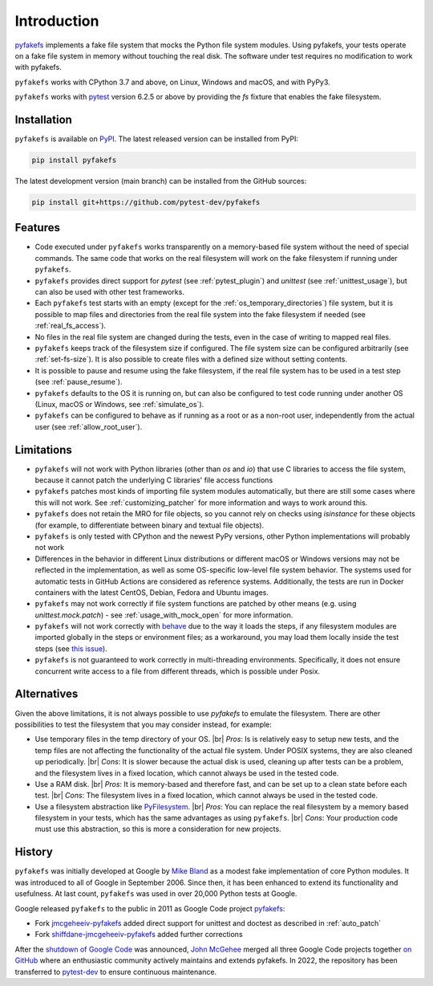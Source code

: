 Introduction
============

`pyfakefs <https://github.com/pytest-dev/pyfakefs>`__ implements a fake file
system that mocks the Python file system modules.
Using pyfakefs, your tests operate on a fake file system in memory without touching the real disk.
The software under test requires no modification to work with pyfakefs.

``pyfakefs`` works with CPython 3.7 and above, on Linux, Windows and macOS,
and with PyPy3.

``pyfakefs`` works with `pytest <doc.pytest.org>`__ version 6.2.5 or above by
providing the `fs` fixture that enables the fake filesystem.

Installation
------------
``pyfakefs`` is available on `PyPI <https://pypi.python.org/pypi/pyfakefs/>`__.
The latest released version can be installed from PyPI:

.. code:: bash

   pip install pyfakefs

The latest development version (main branch) can be installed from the GitHub sources:

.. code:: bash

   pip install git+https://github.com/pytest-dev/pyfakefs

Features
--------
- Code executed under ``pyfakefs`` works transparently on a memory-based file
  system without the need of special commands. The same code that works on
  the real filesystem will work on the fake filesystem if running under
  ``pyfakefs``.

- ``pyfakefs`` provides direct support for `pytest` (see :ref:`pytest_plugin`)
  and `unittest` (see :ref:`unittest_usage`), but can also be used with
  other test frameworks.

- Each ``pyfakefs`` test starts with an empty (except for the :ref:`os_temporary_directories`) file system,
  but it is possible to map files and directories from the real file system into the fake
  filesystem if needed (see :ref:`real_fs_access`).

- No files in the real file system are changed during the tests, even in the
  case of writing to mapped real files.

- ``pyfakefs`` keeps track of the filesystem size if configured. The file system
  size can be configured arbitrarily (see :ref:`set-fs-size`). It is also possible to create files
  with a defined size without setting contents.

- It is possible to pause and resume using the fake filesystem, if the
  real file system has to be used in a test step (see :ref:`pause_resume`).

- ``pyfakefs`` defaults to the OS it is running on, but can also be configured
  to test code running under another OS (Linux, macOS or Windows, see :ref:`simulate_os`).

- ``pyfakefs`` can be configured to behave as if running as a root or as a
  non-root user, independently from the actual user (see :ref:`allow_root_user`).

.. _limitations:

Limitations
-----------
- ``pyfakefs`` will not work with Python libraries (other than `os` and `io`) that
  use C libraries to access the file system, because it cannot patch the
  underlying C libraries' file access functions

- ``pyfakefs`` patches most kinds of importing file system modules automatically,
  but there are still some cases where this will not work.
  See :ref:`customizing_patcher` for more information and ways to work around
  this.

- ``pyfakefs`` does not retain the MRO for file objects, so you cannot rely on
  checks using `isinstance` for these objects (for example, to differentiate
  between binary and textual file objects).

- ``pyfakefs`` is only tested with CPython and the newest PyPy versions, other
  Python implementations will probably not work

- Differences in the behavior in different Linux distributions or different
  macOS or Windows versions may not be reflected in the implementation, as
  well as some OS-specific low-level file system behavior. The systems used
  for automatic tests in GitHub Actions are
  considered as reference systems. Additionally, the tests are run in Docker
  containers with the latest CentOS, Debian, Fedora and Ubuntu images.

- ``pyfakefs`` may not work correctly if file system functions are patched by
  other means (e.g. using `unittest.mock.patch`) - see
  :ref:`usage_with_mock_open` for more information.

- ``pyfakefs`` will not work correctly with
  `behave <https://github.com/behave/behave>`__ due to the way it loads
  the steps, if any filesystem modules are imported globally in the steps or
  environment files; as a workaround, you may load them locally inside the
  test steps (see `this issue <https://github.com/pytest-dev/pyfakefs/issues/703>`__).

- ``pyfakefs`` is not guaranteed to work correctly in multi-threading environments.
  Specifically, it does not ensure concurrent write access to a file from different
  threads, which is possible under Posix.


.. |br| raw:: html

   <br />

Alternatives
------------
Given the above limitations, it is not always possible to use `pyfakefs` to emulate the
filesystem. There are other possibilities to test the filesystem that you may consider
instead, for example:

- Use temporary files in the temp directory of your OS. |br|
  *Pros*: Is is relatively easy to setup new tests, and the temp files are not affecting the
  functionality of the actual file system. Under POSIX systems, they are also cleaned up
  periodically. |br|
  *Cons*: It is slower because the actual disk is used, cleaning up after tests can be
  a problem, and the filesystem lives in a fixed location, which cannot always be used
  in the tested code.

- Use a RAM disk. |br|
  *Pros*: It is memory-based and therefore fast, and can be set up to a clean state before
  each test. |br|
  *Cons*: The filesystem lives in a fixed location, which cannot always be used in the tested code.

- Use a filesystem abstraction like `PyFilesystem <https://github.com/PyFilesystem/pyfilesystem2/>`__. |br|
  *Pros*: You can replace the real filesystem by a memory based filesystem in your tests,
  which has the same advantages as using ``pyfakefs``. |br|
  *Cons*: Your production code must use this abstraction, so this is more a consideration
  for new projects.


History
-------
``pyfakefs`` was initially developed at Google by
`Mike Bland <https://mike-bland.com/about.html>`__ as a modest
fake implementation of core Python modules. It was introduced to all of
Google in September 2006. Since then, it has been enhanced to extend its
functionality and usefulness. At last count, ``pyfakefs`` was used in over
20,000 Python tests at Google.

Google released ``pyfakefs`` to the public in 2011 as Google Code project
`pyfakefs <http://code.google.com/p/pyfakefs/>`__:

* Fork `jmcgeheeiv-pyfakefs <http://code.google.com/p/jmcgeheeiv-pyfakefs/>`__
  added direct support for unittest and doctest as described in
  :ref:`auto_patch`
* Fork `shiffdane-jmcgeheeiv-pyfakefs <http://code.google.com/p/shiffdane-jmcgeheeiv-pyfakefs/>`__
  added further corrections

After the `shutdown of Google
Code <http://google-opensource.blogspot.com/2015/03/farewell-to-google-code.html>`__
was announced, `John McGehee <https://github.com/jmcgeheeiv>`__ merged
all three Google Code projects together `on
GitHub <https://github.com/pytest-dev/pyfakefs>`__ where an enthusiastic
community actively maintains and extends pyfakefs. In 2022, the repository has
been transferred to `pytest-dev <https://github.com/pytest-dev>`__ to ensure
continuous maintenance.
